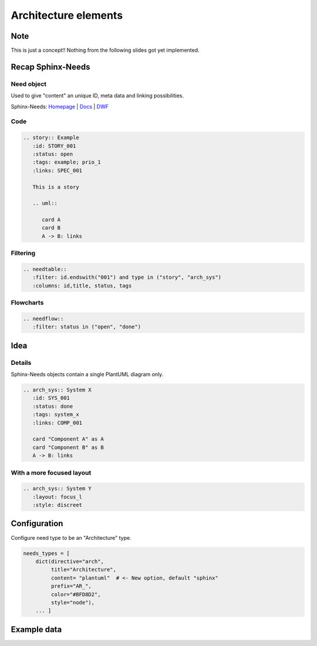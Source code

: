 Architecture elements
=====================

Note
----

This is just a concept!!
Nothing from the following slides got yet implemented.

Recap Sphinx-Needs
------------------

Need object
~~~~~~~~~~~

.. story:: Example
   :id: STORY_001
   :status: open
   :tags: example; prio_1
   :links: SPEC_001

   This is a story

   .. uml::

      card A
      card B
      A -> B: links

.. spec:: Example
   :id: SPEC_001
   :hide:


Used to give "content" an unique ID, meta data and linking possibilities.


.. container:: small

   Sphinx-Needs: `Homepage <https://sphinx-needs.com/>`_ |
   `Docs <https://sphinxcontrib-needs.readthedocs.io/en/latest/>`_ |
   `DWF <https://useblocks.com/dwf>`_

Code
~~~~

.. code-block:: rst

   .. story:: Example
      :id: STORY_001
      :status: open
      :tags: example; prio_1
      :links: SPEC_001

      This is a story

      .. uml::

         card A
         card B
         A -> B: links

Filtering
~~~~~~~~~

.. code-block:: rst

   .. needtable::
      :filter: id.endswith("001") and type in ("story", "arch_sys")
      :columns: id,title, status, tags


.. needtable::
   :filter: id.endswith("001") and type in ("story", "arch_sys")
   :columns: id,title, status, tags
   :style: table

Flowcharts
~~~~~~~~~~

.. code-block:: rst

   .. needflow::
      :filter: status in ("open", "done")


.. needflow::
   :filter: status in ("open", "done") or not status


Idea
----

.. uml::

   @startuml
   node "Need object: Component X" #ffcc00 {
        card metadata as m1 #00ffcc
        card "diagram/plantuml X" as d1
   }

   node "Need object: Component Y" #ffcc00 {
        card metadata as m2 #00ffcc
        card "diagram/plantuml Y" as d2
   }


   card "Diagram: View A" as dia #00ccff{
        card "diagram/plantuml X" as d3
        card "diagram/plantuml Y" as d4
        d3 <-> d4
   }

   node "Need object: System A" as sys #ffcc00 {
        card metadata as m3 #00ffcc
        card "diagram/plantuml X" as d5
        card "diagram/plantuml Y" as d6
        d5 <-> d6
   }

   d1 ..> d3 : copy / reference
   d2 ..> d4 : copy / reference

   dia ..> sys

   @enduml


Details
~~~~~~~



Sphinx-Needs objects contain a single PlantUML diagram only.

.. code-block:: rst

   .. arch_sys:: System X
      :id: SYS_001
      :status: done
      :tags: system_x
      :links: COMP_001

      card "Component A" as A
      card "Component B" as B
      A -> B: links


.. revealjs-break::
   :notitle:

.. arch_sys:: System X
   :id: SYS_001
   :status: done
   :tags: system_x
   :links: COMP_001

   .. uml::

      card "Component A" as A
      card "Component B" as B
      A -> B: links

.. arch_comp:: Example
   :id: COMP_001
   :hide:

With a more focused layout
~~~~~~~~~~~~~~~~~~~~~~~~~~

.. arch_sys:: System Y
   :id: SYS_002
   :status: done
   :tags: system_x
   :links: COMP_001
   :layout: focus_l
   :style: discreet, discreet_border

   .. uml::

      card "Component A" as A
      card "Component B" as B
      A -> B: links

.. code-block:: rst

   .. arch_sys:: System Y
      :layout: focus_l
      :style: discreet


Configuration
-------------

Configure need type to be an "Architecture" type.

.. code-block:: python

   needs_types = [
       dict(directive="arch",
            title="Architecture",
            content= "plantuml"  # <- New option, default "sphinx"
            prefix="AR_",
            color="#BFD8D2",
            style="node"),
       ... ]

Example data
------------

.. arch_comp:: User Management
   :id: COMP_USER
   :tags: my_shop
   :layout: arch

   .. uml:: /plantuml/comp_a.puml


.. arch_comp:: Order System
   :id: COMP_ORDER
   :tags: my_shop
   :layout: arch

   .. uml:: /plantuml/comp_b.puml






